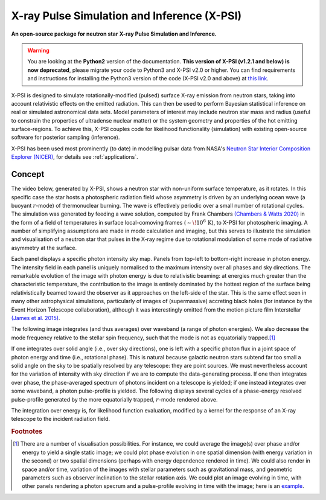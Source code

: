 .. _readme:

********************************************
X-ray Pulse Simulation and Inference (X-PSI)
********************************************

**An open-source package for neutron star**
**\ X-ray Pulse Simulation and Inference.**

.. warning::
    You are looking at the **Python2** version of the documentation.  
    **This version of X-PSI (v1.2.1 and below) is now deprecated**, 
    please migrate your code to Python3 and X-PSI v2.0 or higher. 
    You can find requirements and instructions for installing the Python3 version of the code 
    (X-PSI v2.0 and above) at `this link <https://xpsi-group.github.io/xpsi/py2/index.html>`_.

X-PSI is designed to simulate rotationally-modified (pulsed) surface X-ray
emission from neutron stars, taking into account relativistic effects on
the emitted radiation. This can then be used to perform Bayesian statistical
inference on real or simulated astronomical data sets. Model parameters of
interest may include neutron star mass and radius (useful to constrain the
properties of ultradense nuclear matter) or the system geometry and properties
of the hot emitting surface-regions. To achieve this, X-PSI couples code for
likelihood functionality (simulation) with existing open-source software for
posterior sampling (inference).

X-PSI has been used most prominently (to date) in modelling pulsar data from 
NASA's `Neutron Star Interior Composition Explorer (NICER) <https://www.nasa.gov/nicer>`_, for details see 
:ref:`applications`.  


Concept
*******

The video below, generated by X-PSI, shows a neutron star with non-uniform
surface temperature, as it rotates. In this specific case the star hosts a
photospheric radiation field whose asymmetry is driven by an underlying
ocean wave (a buoyant :math:`r`-mode) of thermonuclear burning. The wave is
effectively periodic over a small number of rotational cycles. The simulation
was generated by feeding a wave solution, computed by Frank Chambers
`(Chambers & Watts 2020) <https://ui.adsabs.harvard.edu/abs/2020MNRAS.491.6032C/abstract>`_ in the form of a field of temperatures in
surface local-comoving frames (:math:`\sim\! 10^{6}\,\mathrm{K}`), to X-PSI
for photospheric imaging. A number of simplifying assumptions are made in mode
calculation and imaging, but this serves to illustrate the simulation and
visualisation of a neutron star that pulses in the X-ray regime due to
rotational modulation of some mode of radiative asymmetry at the surface.

.. raw:: html

    <video controls loop
        <source src="_static/skymap_animated.mp4" width="600" height="600">
    </video>


Each panel displays a specific photon intensity sky map. Panels from top-left to
bottom-right increase in photon energy. The intensity field in each panel is
uniquely normalised to the maximum intensity over all phases and sky
directions. The remarkable evolution of the image with photon energy is
due to relativistic beaming: at energies much greater than the characteristic
temperature, the contribution to the image is entirely dominated by the hottest
region of the surface being relativistically beamed toward the observer as it
approaches on the left-side of the star. This is the same effect seen in
many other astrophysical simulations, particularly of images of (supermassive)
accreting black holes (for instance by the Event Horizon Telescope
collaboration), although it was interestingly omitted from the motion picture
film Interstellar `(James et al. 2015) <https://ui.adsabs.harvard.edu/abs/2015CQGra..32f5001J/abstract>`_.

The following image integrates (and thus averages) over waveband (a
range of photon energies). We also decrease the mode frequency relative to the
stellar spin frequency, such that the mode is not as equatorially trapped.\ [#]_

.. raw:: html

    <video controls loop
        <source src="_static/skymap_animated_2.mp4" width="600" height="600">
    </video>

If one integrates over solid angle (i.e., over sky directions), one is left
with a specific photon flux in a joint space of photon energy and time (i.e.,
rotational phase). This is natural because galactic neutron stars subtend far
too small a solid angle on the sky to be spatially resolved by any telescope:
they are point sources. We must nevertheless account for the variation of
intensity with sky direction if we are to compute the data-generating process.
If one then integrates over phase, the phase-averaged spectrum of photons
incident on a telescope is yielded; if one instead integrates over some
waveband, a photon pulse-profile is yielded. The following displays
several cycles of a phase-energy resolved pulse-profile generated by the more
equatorially trapped, :math:`r`-mode rendered above.

.. image:: _static/pulse_profile_example.png

The integration over energy is, for likelihood function evaluation, modified
by a kernel for the response of an X-ray telescope to the incident radiation
field.

.. rubric:: Footnotes


.. [#] There are a number of visualisation possibilities. For instance, we
       could average the image(s) over phase and/or energy to yield a single
       static image; we could plot phase evolution in one spatial dimension
       (with energy variation in the second) or two spatial dimensions
       (perhaps with energy dependence rendered in time). We could also render
       in space and/or time, variation of the images with stellar parameters
       such as gravitational mass, and geometric parameters such as observer
       inclination to the stellar rotation axis. We could plot
       an image evolving in time, with other panels rendering a photon
       specrum and a pulse-profile evolving in time with the image; here is
       an `example <https://youtu.be/by3_6rWE7po>`_.


